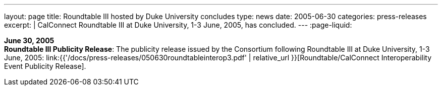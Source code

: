 ---
layout: page
title:  Roundtable III hosted by Duke University concludes
type: news
date: 2005-06-30
categories: press-releases
excerpt: |
  CalConnect Roundtable III at Duke University, 1-3 June, 2005, has
  concluded.
---
:page-liquid:

*June 30, 2005* +
*Roundtable III Publicity Release*: The publicity release issued by the
Consortium following Roundtable III at Duke University, 1-3 June, 2005:
link:{{'/docs/press-releases/050630roundtableinterop3.pdf' | relative_url }}[Roundtable/CalConnect Interoperability Event Publicity Release].